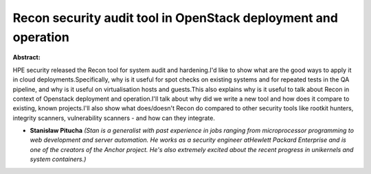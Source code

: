 Recon security audit tool in OpenStack deployment and operation
~~~~~~~~~~~~~~~~~~~~~~~~~~~~~~~~~~~~~~~~~~~~~~~~~~~~~~~~~~~~~~~

**Abstract:**

HPE security released the Recon tool for system audit and hardening.I'd like to show what are the good ways to apply it in cloud deployments.Specifically, why is it useful for spot checks on existing systems and for repeated tests in the QA pipeline, and why is it useful on virtualisation hosts and guests.This also explains why is it useful to talk about Recon in context of Openstack deployment and operation.I'll talk about why did we write a new tool and how does it compare to existing, known projects.I'll also show what does/doesn't Recon do compared to other security tools like rootkit hunters, integrity scanners, vulnerability scanners - and how can they integrate.


* **Stanisław Pitucha** *(Stan is a generalist with past experience in jobs ranging from microprocessor programming to web development and server automation. He works as a security engineer atHewlett Packard Enterprise and is one of the creators of the Anchor project. He's also extremely excited about the recent progress in unikernels and system containers.)*
